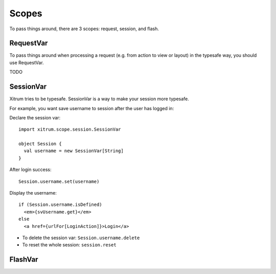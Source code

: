 Scopes
======

To pass things around, there are 3 scopes: request, session, and flash.

RequestVar
----------

To pass things around when processing a request (e.g. from action to view or layout)
in the typesafe way, you should use RequestVar.

TODO

SessionVar
----------

Xitrum tries to be typesafe. SessionVar is a way to make your session more typesafe.

For example, you want save username to session after the user has logged in:

Declare the session var:

::

  import xitrum.scope.session.SessionVar

  object Session {
    val username = new SessionVar[String]
  }

After login success:

::

  Session.username.set(username)

Display the username:

::

  if (Session.username.isDefined)
    <em>{svUsername.get}</em>
  else
    <a href={urlFor[LoginAction]}>Login</a>

* To delete the session var: ``Session.username.delete``
* To reset the whole session: ``session.reset``

FlashVar
--------

